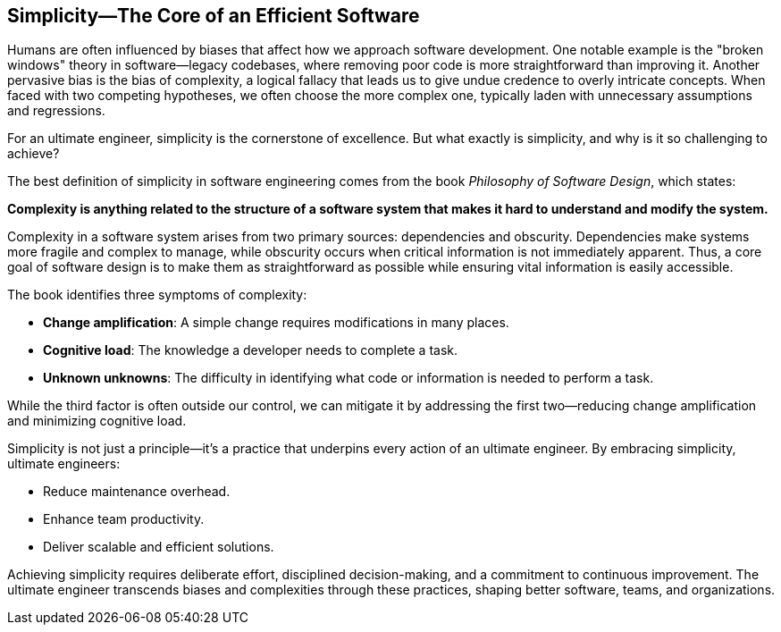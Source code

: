 == Simplicity—The Core of an Efficient Software

Humans are often influenced by biases that affect how we approach software development. One notable example is the "broken windows" theory in software—legacy codebases, where removing poor code is more straightforward than improving it. Another pervasive bias is the bias of complexity, a logical fallacy that leads us to give undue credence to overly intricate concepts. When faced with two competing hypotheses, we often choose the more complex one, typically laden with unnecessary assumptions and regressions.

For an ultimate engineer, simplicity is the cornerstone of excellence. But what exactly is simplicity, and why is it so challenging to achieve?

The best definition of simplicity in software engineering comes from the book _Philosophy of Software Design_, which states:

**Complexity is anything related to the structure of a software system that makes it hard to understand and modify the system.**

Complexity in a software system arises from two primary sources: dependencies and obscurity. Dependencies make systems more fragile and complex to manage, while obscurity occurs when critical information is not immediately apparent. Thus, a core goal of software design is to make them as straightforward as possible while ensuring vital information is easily accessible.

The book identifies three symptoms of complexity:

* *Change amplification*: A simple change requires modifications in many places.
* *Cognitive load*: The knowledge a developer needs to complete a task.
* *Unknown unknowns*: The difficulty in identifying what code or information is needed to perform a task.

While the third factor is often outside our control, we can mitigate it by addressing the first two—reducing change amplification and minimizing cognitive load.

Simplicity is not just a principle—it’s a practice that underpins every action of an ultimate engineer. By embracing simplicity, ultimate engineers:

* Reduce maintenance overhead.
* Enhance team productivity.
* Deliver scalable and efficient solutions.

Achieving simplicity requires deliberate effort, disciplined decision-making, and a commitment to continuous improvement. The ultimate engineer transcends biases and complexities through these practices, shaping better software, teams, and organizations.
